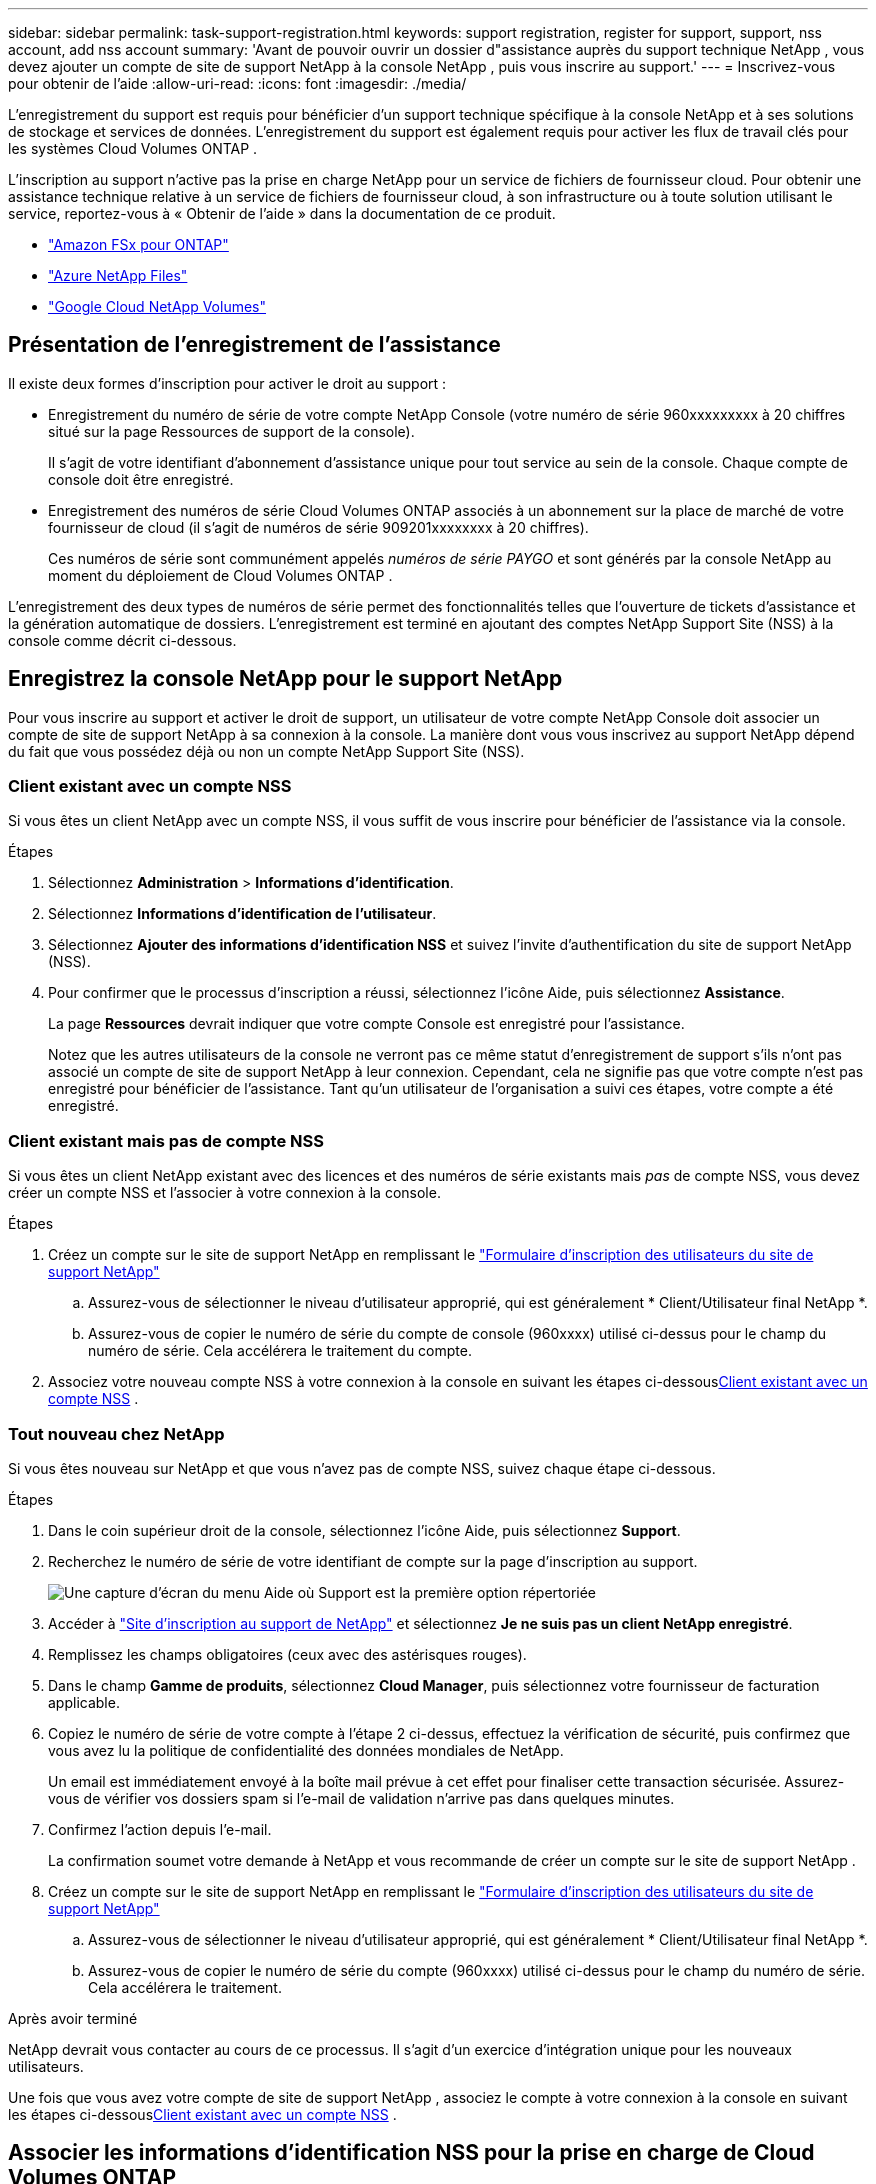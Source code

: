 ---
sidebar: sidebar 
permalink: task-support-registration.html 
keywords: support registration, register for support, support, nss account, add nss account 
summary: 'Avant de pouvoir ouvrir un dossier d"assistance auprès du support technique NetApp , vous devez ajouter un compte de site de support NetApp à la console NetApp , puis vous inscrire au support.' 
---
= Inscrivez-vous pour obtenir de l'aide
:allow-uri-read: 
:icons: font
:imagesdir: ./media/


[role="lead"]
L'enregistrement du support est requis pour bénéficier d'un support technique spécifique à la console NetApp et à ses solutions de stockage et services de données. L'enregistrement du support est également requis pour activer les flux de travail clés pour les systèmes Cloud Volumes ONTAP .

L'inscription au support n'active pas la prise en charge NetApp pour un service de fichiers de fournisseur cloud. Pour obtenir une assistance technique relative à un service de fichiers de fournisseur cloud, à son infrastructure ou à toute solution utilisant le service, reportez-vous à « Obtenir de l'aide » dans la documentation de ce produit.

* link:https://docs.netapp.com/us-en/storage-management-fsx-ontap/start/concept-fsx-aws.html#getting-help["Amazon FSx pour ONTAP"^]
* link:https://docs.netapp.com/us-en/storage-management-azure-netapp-files/concept-azure-netapp-files.html#getting-help["Azure NetApp Files"^]
* link:https://docs.netapp.com/us-en/storage-management-google-cloud-netapp-volumes/concept-gcnv.html#getting-help["Google Cloud NetApp Volumes"^]




== Présentation de l'enregistrement de l'assistance

Il existe deux formes d'inscription pour activer le droit au support :

* Enregistrement du numéro de série de votre compte NetApp Console (votre numéro de série 960xxxxxxxxx à 20 chiffres situé sur la page Ressources de support de la console).
+
Il s'agit de votre identifiant d'abonnement d'assistance unique pour tout service au sein de la console. Chaque compte de console doit être enregistré.

* Enregistrement des numéros de série Cloud Volumes ONTAP associés à un abonnement sur la place de marché de votre fournisseur de cloud (il s'agit de numéros de série 909201xxxxxxxx à 20 chiffres).
+
Ces numéros de série sont communément appelés _numéros de série PAYGO_ et sont générés par la console NetApp au moment du déploiement de Cloud Volumes ONTAP .



L'enregistrement des deux types de numéros de série permet des fonctionnalités telles que l'ouverture de tickets d'assistance et la génération automatique de dossiers. L'enregistrement est terminé en ajoutant des comptes NetApp Support Site (NSS) à la console comme décrit ci-dessous.



== Enregistrez la console NetApp pour le support NetApp

Pour vous inscrire au support et activer le droit de support, un utilisateur de votre compte NetApp Console doit associer un compte de site de support NetApp à sa connexion à la console. La manière dont vous vous inscrivez au support NetApp dépend du fait que vous possédez déjà ou non un compte NetApp Support Site (NSS).



=== Client existant avec un compte NSS

Si vous êtes un client NetApp avec un compte NSS, il vous suffit de vous inscrire pour bénéficier de l'assistance via la console.

.Étapes
. Sélectionnez *Administration* > *Informations d'identification*.
. Sélectionnez *Informations d'identification de l'utilisateur*.
. Sélectionnez *Ajouter des informations d’identification NSS* et suivez l’invite d’authentification du site de support NetApp (NSS).
. Pour confirmer que le processus d’inscription a réussi, sélectionnez l’icône Aide, puis sélectionnez *Assistance*.
+
La page *Ressources* devrait indiquer que votre compte Console est enregistré pour l'assistance.

+
Notez que les autres utilisateurs de la console ne verront pas ce même statut d'enregistrement de support s'ils n'ont pas associé un compte de site de support NetApp à leur connexion. Cependant, cela ne signifie pas que votre compte n'est pas enregistré pour bénéficier de l'assistance. Tant qu'un utilisateur de l'organisation a suivi ces étapes, votre compte a été enregistré.





=== Client existant mais pas de compte NSS

Si vous êtes un client NetApp existant avec des licences et des numéros de série existants mais _pas_ de compte NSS, vous devez créer un compte NSS et l'associer à votre connexion à la console.

.Étapes
. Créez un compte sur le site de support NetApp en remplissant le https://mysupport.netapp.com/site/user/registration["Formulaire d'inscription des utilisateurs du site de support NetApp"^]
+
.. Assurez-vous de sélectionner le niveau d'utilisateur approprié, qui est généralement * Client/Utilisateur final NetApp *.
.. Assurez-vous de copier le numéro de série du compte de console (960xxxx) utilisé ci-dessus pour le champ du numéro de série. Cela accélérera le traitement du compte.


. Associez votre nouveau compte NSS à votre connexion à la console en suivant les étapes ci-dessous<<Client existant avec un compte NSS>> .




=== Tout nouveau chez NetApp

Si vous êtes nouveau sur NetApp et que vous n’avez pas de compte NSS, suivez chaque étape ci-dessous.

.Étapes
. Dans le coin supérieur droit de la console, sélectionnez l’icône Aide, puis sélectionnez *Support*.
. Recherchez le numéro de série de votre identifiant de compte sur la page d'inscription au support.
+
image:https://raw.githubusercontent.com/NetAppDocs/bluexp-family/main/media/screenshot-serial-number.png["Une capture d'écran du menu Aide où Support est la première option répertoriée"]

. Accéder à https://register.netapp.com["Site d'inscription au support de NetApp"^] et sélectionnez *Je ne suis pas un client NetApp enregistré*.
. Remplissez les champs obligatoires (ceux avec des astérisques rouges).
. Dans le champ *Gamme de produits*, sélectionnez *Cloud Manager*, puis sélectionnez votre fournisseur de facturation applicable.
. Copiez le numéro de série de votre compte à l'étape 2 ci-dessus, effectuez la vérification de sécurité, puis confirmez que vous avez lu la politique de confidentialité des données mondiales de NetApp.
+
Un email est immédiatement envoyé à la boîte mail prévue à cet effet pour finaliser cette transaction sécurisée. Assurez-vous de vérifier vos dossiers spam si l'e-mail de validation n'arrive pas dans quelques minutes.

. Confirmez l'action depuis l'e-mail.
+
La confirmation soumet votre demande à NetApp et vous recommande de créer un compte sur le site de support NetApp .

. Créez un compte sur le site de support NetApp en remplissant le https://mysupport.netapp.com/site/user/registration["Formulaire d'inscription des utilisateurs du site de support NetApp"^]
+
.. Assurez-vous de sélectionner le niveau d'utilisateur approprié, qui est généralement * Client/Utilisateur final NetApp *.
.. Assurez-vous de copier le numéro de série du compte (960xxxx) utilisé ci-dessus pour le champ du numéro de série. Cela accélérera le traitement.




.Après avoir terminé
NetApp devrait vous contacter au cours de ce processus. Il s’agit d’un exercice d’intégration unique pour les nouveaux utilisateurs.

Une fois que vous avez votre compte de site de support NetApp , associez le compte à votre connexion à la console en suivant les étapes ci-dessous<<Client existant avec un compte NSS>> .



== Associer les informations d'identification NSS pour la prise en charge de Cloud Volumes ONTAP

L'association des informations d'identification du site de support NetApp à votre compte de console est requise pour activer les workflows clés suivants pour Cloud Volumes ONTAP:

* Enregistrement des systèmes Cloud Volumes ONTAP prépayés pour le support
+
Fournir votre compte NSS est nécessaire pour activer le support de votre système et pour accéder aux ressources de support technique NetApp .

* Déploiement de Cloud Volumes ONTAP lorsque vous apportez votre propre licence (BYOL)
+
Il est nécessaire de fournir votre compte NSS pour que la console puisse télécharger votre clé de licence et activer l'abonnement pour la durée que vous avez achetée. Cela inclut les mises à jour automatiques pour les renouvellements de mandat.

* Mise à niveau du logiciel Cloud Volumes ONTAP vers la dernière version


L’association des informations d’identification NSS à votre compte de console NetApp est différente du compte NSS associé à une connexion utilisateur de console.

Ces informations d’identification NSS sont associées à votre ID de compte de console spécifique. Les utilisateurs appartenant à l'organisation Console peuvent accéder à ces informations d'identification depuis *Support > Gestion NSS*.

* Si vous disposez d’un compte client, vous pouvez ajouter un ou plusieurs comptes NSS.
* Si vous disposez d'un compte partenaire ou revendeur, vous pouvez ajouter un ou plusieurs comptes NSS, mais ils ne peuvent pas être ajoutés aux côtés des comptes de niveau client.


.Étapes
. Dans le coin supérieur droit de la console, sélectionnez l’icône Aide, puis sélectionnez *Support*.
+
image:https://raw.githubusercontent.com/NetAppDocs/bluexp-family/main/media/screenshot-help-support.png["Une capture d'écran du menu Aide où Support est la première option répertoriée"]

. Sélectionnez *Gestion NSS > Ajouter un compte NSS*.
. Lorsque vous y êtes invité, sélectionnez *Continuer* pour être redirigé vers une page de connexion Microsoft.
+
NetApp utilise Microsoft Entra ID comme fournisseur d’identité pour les services d’authentification spécifiques au support et aux licences.

. Sur la page de connexion, indiquez votre adresse e-mail et votre mot de passe enregistrés sur le site de support NetApp pour effectuer le processus d'authentification.
+
Ces actions permettent à la console d'utiliser votre compte NSS pour des tâches telles que les téléchargements de licences, la vérification des mises à niveau de logiciels et les futures inscriptions au support.

+
Notez ce qui suit :

+
** Le compte NSS doit être un compte de niveau client (pas un compte invité ou temporaire). Vous pouvez avoir plusieurs comptes NSS au niveau client.
** Il ne peut y avoir qu'un seul compte NSS si ce compte est un compte de niveau partenaire. Si vous essayez d'ajouter des comptes NSS au niveau client et qu'un compte au niveau partenaire existe, vous obtiendrez le message d'erreur suivant :
+
« Le type de client NSS n'est pas autorisé pour ce compte car il existe déjà des utilisateurs NSS de types différents. »

+
Il en va de même si vous disposez de comptes NSS préexistants au niveau client et que vous essayez d’ajouter un compte au niveau partenaire.

** Une fois la connexion réussie, NetApp stockera le nom d'utilisateur NSS.
+
Il s’agit d’un identifiant généré par le système qui correspond à votre e-mail. Sur la page *Gestion NSS*, vous pouvez afficher votre e-mail à partir duimage:https://raw.githubusercontent.com/NetAppDocs/bluexp-family/main/media/icon-nss-menu.png["Une icône de trois points horizontaux"] menu.

** Si vous avez besoin d'actualiser vos jetons d'identification de connexion, il existe également une option *Mettre à jour les informations d'identification* dans leimage:https://raw.githubusercontent.com/NetAppDocs/bluexp-family/main/media/icon-nss-menu.png["Une icône de trois points horizontaux"] menu.
+
L'utilisation de cette option vous invite à vous reconnecter. Notez que le jeton de ces comptes expire après 90 jours. Une notification sera publiée pour vous en informer.




